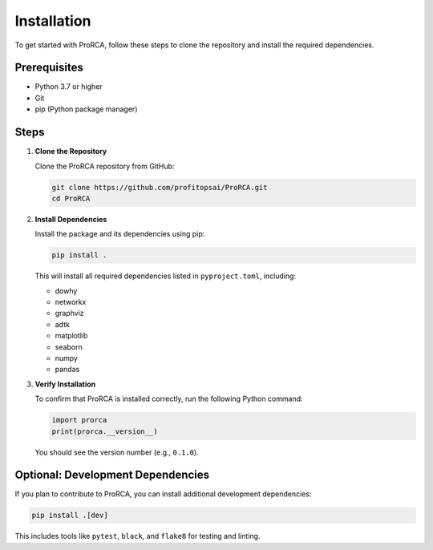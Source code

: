 Installation
============

To get started with ProRCA, follow these steps to clone the repository and install the required dependencies.

Prerequisites
-------------

- Python 3.7 or higher
- Git
- pip (Python package manager)

Steps
-----

1. **Clone the Repository**

   Clone the ProRCA repository from GitHub:

   .. code-block:: bash

      git clone https://github.com/profitopsai/ProRCA.git
      cd ProRCA

2. **Install Dependencies**

   Install the package and its dependencies using pip:

   .. code-block:: bash

      pip install .

   This will install all required dependencies listed in ``pyproject.toml``, including:

   - dowhy
   - networkx
   - graphviz
   - adtk
   - matplotlib
   - seaborn
   - numpy
   - pandas

3. **Verify Installation**

   To confirm that ProRCA is installed correctly, run the following Python command:

   .. code-block:: python

      import prorca
      print(prorca.__version__)

   You should see the version number (e.g., ``0.1.0``).

Optional: Development Dependencies
----------------------------------

If you plan to contribute to ProRCA, you can install additional development dependencies:

.. code-block:: bash

   pip install .[dev]

This includes tools like ``pytest``, ``black``, and ``flake8`` for testing and linting.
